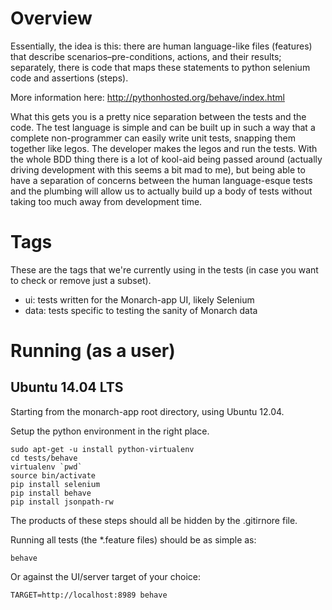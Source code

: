 * Overview

  Essentially, the idea is this: there are human language-like files
  (features) that describe scenarios--pre-conditions, actions, and
  their results; separately, there is code that maps these statements
  to python selenium code and assertions (steps).

  More information here: http://pythonhosted.org/behave/index.html

  What this gets you is a pretty nice separation between the tests and
  the code. The test language is simple and can be built up in such a
  way that a complete non-programmer can easily write unit tests,
  snapping them together like legos. The developer makes the legos and
  run the tests. With the whole BDD thing there is a lot of kool-aid
  being passed around (actually driving development with this seems a
  bit mad to me), but being able to have a separation of concerns
  between the human language-esque tests and the plumbing will allow
  us to actually build up a body of tests without taking too much away
  from development time.

* Tags

  These are the tags that we're currently using in the tests (in case
  you want to check or remove just a subset).

  - ui: tests written for the Monarch-app UI, likely Selenium
  - data: tests specific to testing the sanity of Monarch data

* Running (as a user)

** Ubuntu 14.04 LTS

  Starting from the monarch-app root directory, using Ubuntu 12.04.

  Setup the python environment in the right place.

  : sudo apt-get -u install python-virtualenv
  : cd tests/behave
  : virtualenv `pwd`
  : source bin/activate
  : pip install selenium
  : pip install behave
  : pip install jsonpath-rw

  The products of these steps should all be hidden by the .gitirnore
  file.

  Running all tests (the *.feature files) should be as simple as:

  : behave

  Or against the UI/server target of your choice:

  : TARGET=http://localhost:8989 behave
